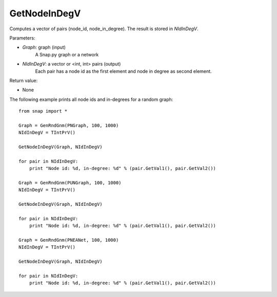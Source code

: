 GetNodeInDegV
'''''''''''''''

.. function:: GetNodeInDegV(Graph, NIdInDegV)

Computes a vector of pairs (node_id, node_in_degree). 
The result is stored in *NIdInDegV*.

Parameters:

- *Graph*: graph (input)
	A Snap.py graph or a network

- *NIdInDegV*: a vector or <int, int> pairs (output)
	Each pair has a node id as the first element and node in degree as second element.

Return value:

- None

The following example prints all node ids and in-degrees for a random graph::

    from snap import *

    Graph = GenRndGnm(PNGraph, 100, 1000)
    NIdInDegV = TIntPrV()

    GetNodeInDegV(Graph, NIdInDegV)

    for pair in NIdInDegV:
        print "Node id: %d, in-degree: %d" % (pair.GetVal1(), pair.GetVal2())

    Graph = GenRndGnm(PUNGraph, 100, 1000)
    NIdInDegV = TIntPrV()

    GetNodeInDegV(Graph, NIdInDegV)

    for pair in NIdInDegV:
        print "Node id: %d, in-degree: %d" % (pair.GetVal1(), pair.GetVal2())

    Graph = GenRndGnm(PNEANet, 100, 1000)
    NIdInDegV = TIntPrV()

    GetNodeInDegV(Graph, NIdInDegV)

    for pair in NIdInDegV:
        print "Node id: %d, in-degree: %d" % (pair.GetVal1(), pair.GetVal2())
